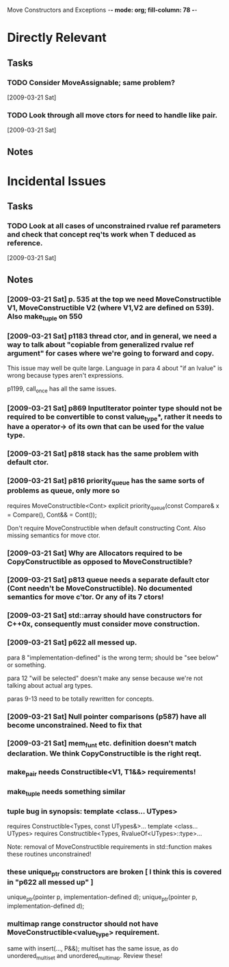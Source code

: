 Move Constructors and Exceptions  -*- mode: org; fill-column: 78 -*-

* Directly Relevant
** Tasks
#+CATEGORY: Tasks
*** TODO Consider MoveAssignable; same problem?
   [2009-03-21 Sat]
*** TODO Look through all move ctors for need to handle like pair.
   [2009-03-21 Sat]
** Notes
* Incidental Issues
** Tasks
*** TODO Look at all cases of unconstrained rvalue ref parameters and check that concept req'ts work when T deduced as reference.
   [2009-03-21 Sat]

** Notes
*** [2009-03-21 Sat] p. 535 at the top we need MoveConstructible V1, MoveConstructible V2 (where V1,V2 are defined on 539).  Also make_tuple on 550
*** [2009-03-21 Sat] p1183 thread ctor, and in general, we need a way to talk about "copiable from generalized rvalue ref argument" for cases where we're going to forward and copy.

   This issue may well be quite large.  Language in para 4 about "if
   an lvalue" is wrong because types aren't expressions.

   p1199, call_once has all the same issues.

*** [2009-03-21 Sat] p869 InputIterator pointer type should not be required to be convertible to const value_type*, rather it needs to have a operator-> of its own that can be used for the value type.
*** [2009-03-21 Sat] p818 stack has the same problem with default ctor.
*** [2009-03-21 Sat] p816 priority_queue has the same sorts of problems as queue, only more so

   requires MoveConstructible<Cont>
     explicit priority_queue(const Compare& x = Compare(), Cont&& = Cont());

   Don't require MoveConstructible when default constructing Cont.
   Also missing semantics for move ctor.

*** [2009-03-21 Sat] Why are Allocators required to be CopyConstructible as opposed to MoveConstructible?
*** [2009-03-21 Sat] p813 queue needs a separate default ctor (Cont needn't be MoveConstructible).  No documented semantics for move c'tor.  Or *any* of its 7 ctors!
*** [2009-03-21 Sat] std::array should have constructors for C++0x, consequently must consider move construction.
*** [2009-03-21 Sat] p622 all messed up.

   para 8 "implementation-defined" is the wrong term; should be "see
   below" or something.

   para 12 "will be selected" doesn't make any sense because we're not
   talking about actual arg types.

   paras 9-13 need to be totally rewritten for concepts.

*** [2009-03-21 Sat] Null pointer comparisons (p587) have all become unconstrained.  Need to fix that
*** [2009-03-21 Sat] mem_fun_t etc. definition doesn't match declaration.  We think CopyConstructible is the right reqt.
*** make_pair needs Constructible<V1, T1&&> requirements!
*** make_tuple needs something similar
*** tuple bug in synopsis: template <class... UTypes>
   requires Constructible<Types, const UTypes&>...
   template <class... UTypes>
   requires Constructible<Types, RvalueOf<UTypes>::type>...

   Note: removal of MoveConstructible requirements in std::function makes
   these routines unconstrained!

*** these unique_ptr constructors are broken [ I think this is covered in "p622 all messed up" ]
 unique_ptr(pointer p, implementation-defined d);
 unique_ptr(pointer p, implementation-defined d);

*** multimap range constructor should not have MoveConstructible<value_type> requirement.

   same with insert(..., P&&); multiset has the same issue, as do
   unordered_multiset and unordered_multimap. Review these!

